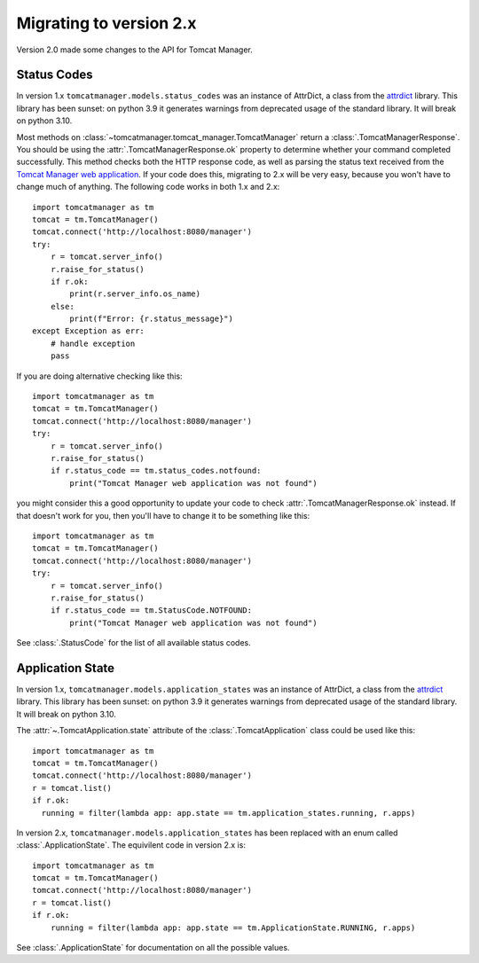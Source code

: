 Migrating to version 2.x
========================

Version 2.0 made some changes to the API for Tomcat Manager.


Status Codes
------------

In version 1.x ``tomcatmanager.models.status_codes`` was an instance of AttrDict,
a class from the `attrdict <https://github.com/bcj/AttrDict>`_ library. This
library has been sunset: on python 3.9 it generates warnings from deprecated
usage of the standard library. It will break on python 3.10.

Most methods on :class:`~tomcatmanager.tomcat_manager.TomcatManager` return a
:class:`.TomcatManagerResponse`. You should be using the
:attr:`.TomcatManagerResponse.ok` property to determine
whether your command completed successfully. This method checks both the HTTP
response code, as well as parsing the status text received from the `Tomcat
Manager web application
<https://tomcat.apache.org/tomcat-10.0-doc/manager-howto.html>`_. If your code
does this, migrating to 2.x will be very easy, because you won't have to change
much of anything. The following code works in both 1.x and 2.x::

    import tomcatmanager as tm
    tomcat = tm.TomcatManager()
    tomcat.connect('http://localhost:8080/manager')
    try:
        r = tomcat.server_info()
        r.raise_for_status()
        if r.ok:
            print(r.server_info.os_name)
        else:
            print(f"Error: {r.status_message}")
    except Exception as err:
        # handle exception
        pass

If you are doing alternative checking like this::

    import tomcatmanager as tm
    tomcat = tm.TomcatManager()
    tomcat.connect('http://localhost:8080/manager')
    try:
        r = tomcat.server_info()
        r.raise_for_status()
        if r.status_code == tm.status_codes.notfound:
            print("Tomcat Manager web application was not found")

you might consider this a good opportunity to update your code to check
:attr:`.TomcatManagerResponse.ok` instead. If that doesn't work for you, then
you'll have to change it to be something like this::

    import tomcatmanager as tm
    tomcat = tm.TomcatManager()
    tomcat.connect('http://localhost:8080/manager')
    try:
        r = tomcat.server_info()
        r.raise_for_status()
        if r.status_code == tm.StatusCode.NOTFOUND:
            print("Tomcat Manager web application was not found")

See :class:`.StatusCode` for the list of all available status codes.


Application State
-----------------

In version 1.x, ``tomcatmanager.models.application_states`` was an instance of
AttrDict, a class from the `attrdict <https://github.com/bcj/AttrDict>`_
library. This library has been sunset: on python 3.9 it generates warnings from
deprecated usage of the standard library. It will break on python 3.10.

The :attr:`~.TomcatApplication.state` attribute of the
:class:`.TomcatApplication` class could be used like
this::

    import tomcatmanager as tm
    tomcat = tm.TomcatManager()
    tomcat.connect('http://localhost:8080/manager')
    r = tomcat.list()
    if r.ok:
      running = filter(lambda app: app.state == tm.application_states.running, r.apps)

In version 2.x, ``tomcatmanager.models.application_states`` has been replaced
with an enum called :class:`.ApplicationState`. The
equivilent code in version 2.x is::

    import tomcatmanager as tm
    tomcat = tm.TomcatManager()
    tomcat.connect('http://localhost:8080/manager')
    r = tomcat.list()
    if r.ok:
        running = filter(lambda app: app.state == tm.ApplicationState.RUNNING, r.apps)

See :class:`.ApplicationState` for documentation on all the possible values.


